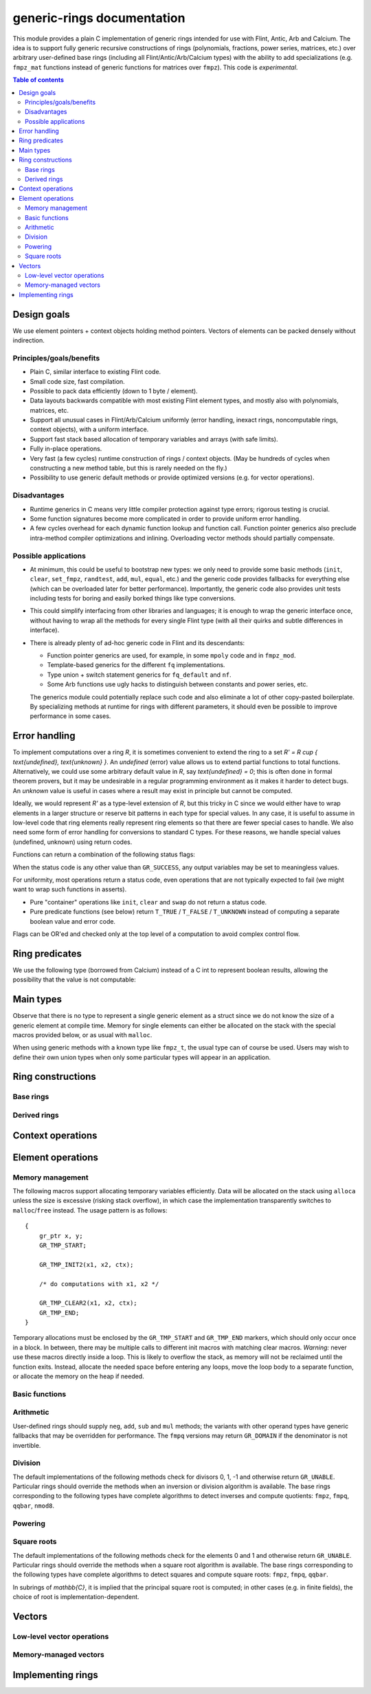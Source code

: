 .. generic-rings documentation master file, created by
   sphinx-quickstart on Sun Mar 13 11:37:54 2022.
   You can adapt this file completely to your liking, but it should at least
   contain the root `toctree` directive.

generic-rings documentation
=========================================

This module provides a plain C implementation of generic rings
intended for use with Flint, Antic, Arb and Calcium.
The idea is to support fully generic recursive constructions of rings
(polynomials, fractions, power series, matrices, etc.) over arbitrary
user-defined base rings (including all Flint/Antic/Arb/Calcium types)
with the ability to add specializations (e.g. ``fmpz_mat`` functions
instead of generic functions for matrices over ``fmpz``).
This code is *experimental*.

.. contents:: Table of contents
   :depth: 2
   :local:
   :backlinks: none


Design goals
-------------------------------------------------------------------------------

We use element pointers + context objects holding method pointers.
Vectors of elements can be packed densely without indirection.

Principles/goals/benefits
...............................................................................

* Plain C, similar interface to existing Flint code.
* Small code size, fast compilation.
* Possible to pack data efficiently (down to 1 byte / element).
* Data layouts backwards compatible with most existing Flint element types,
  and mostly also with polynomials, matrices, etc.
* Support all unusual cases in Flint/Arb/Calcium uniformly (error handling,
  inexact rings, noncomputable rings, context objects), with a uniform
  interface.
* Support fast stack based allocation of temporary variables and arrays
  (with safe limits).
* Fully in-place operations.
* Very fast (a few cycles) runtime construction of rings / context objects.
  (May be hundreds of cycles when constructing a new
  method table, but this is rarely needed on the fly.)
* Possibility to use generic default methods or provide optimized versions
  (e.g. for vector operations).

Disadvantages
...............................................................................

* Runtime generics in C means very little compiler protection against
  type errors; rigorous testing is crucial.
* Some function signatures become more complicated in order to provide
  uniform error handling.
* A few cycles overhead for each dynamic function lookup and
  function call. Function pointer generics also preclude intra-method
  compiler optimizations and inlining.
  Overloading vector methods should partially compensate.

Possible applications
...............................................................................

* At minimum, this could be useful to bootstrap new types: we only
  need to provide some basic methods (``init``, ``clear``, ``set_fmpz``,
  ``randtest``, ``add``, ``mul``, ``equal``, etc.) and the generic
  code provides fallbacks for everything else (which can be overloaded
  later for better performance). Importantly, the generic code also
  provides unit tests including tests for boring and easily borked
  things like type conversions.
* This could simplify interfacing from other libraries and languages;
  it is enough to wrap the generic interface once, without having
  to wrap all the methods for every single Flint type (with all
  their quirks and subtle differences in interface).
* There is already plenty of ad-hoc generic code in Flint
  and its descendants:

  * Function pointer generics are used, for example, in some ``mpoly`` code and in ``fmpz_mod``.

  * Template-based generics for the different ``fq`` implementations.

  * Type union + switch statement generics for ``fq_default`` and ``nf``.

  * Some Arb functions use ugly hacks to distinguish between constants and power series, etc.

  The generics module could potentially replace such code and also
  eliminate a lot of other copy-pasted boilerplate.
  By specializing methods at runtime for rings with different parameters,
  it should even be possible to improve performance in some cases.

Error handling
-------------------------------------------------------------------------------

To implement computations over a ring `R`,
it is sometimes convenient to extend the ring to a set
`R' = R \cup \{ \text{undefined}, \text{unknown} \}`.
An *undefined* (error) value allows us to extend partial functions
to total functions.
Alternatively,
we could use some arbitrary default value in `R`,
say `\text{undefined} = 0`; this is often done in
formal theorem provers,
but it may be undesirable in a regular programming
environment as it makes it harder to detect bugs.
An *unknown* value is useful in cases where a result
may exist in principle but cannot be computed.

Ideally, we would represent `R'` as a type-level extension of `R`,
but this tricky in C since we would either have to
wrap elements in a larger structure
or reserve bit patterns in each type for special values.
In any case, it is useful to assume in low-level code
that ring elements really represent ring elements
so that there are fewer special cases to handle.
We also need some form of error handling for conversions
to standard C types.
For these reasons, we handle special values (undefined, unknown)
using return codes.

Functions can return a combination of the following status flags:

.. macro:: GR_SUCCESS

    The operation finished as expected, i.e. the result
    is a correct element of the target type.

.. macro:: GR_DOMAIN

    The result does not have a value in the domain of the target
    ring or type, i.e. the result is mathematically undefined.
    This occurs, for example, on division by zero
    or when attempting to compute the square root of a non-square.
    It also occurs when attempting to convert a too large value
    to a bounded type (example: ``get_ui()``
    with input `n \ge 2^{64}`).

.. macro:: GR_UNABLE

    The operation could not be performed because
    of limitations of the implementation or the data representation,
    i.e. the result is unknown. Typical reasons:

    * The result would be too large to fit in memory
    * The inputs are inexact and an exact comparison is needed
    * The computation would take too long
    * An algorithm is not yet implemented for this case

    If this flag is set, there is also potentially a domain error
    (but this is unknown).

.. macro:: GR_WRONG

    Test failure. This is only used in test code.

When the status code is any other value than ``GR_SUCCESS``, any
output variables may be set to meaningless values.

For uniformity, most operations return a status code, even operations
that are not typically expected to fail (we might want to wrap
such functions in asserts).

* Pure "container" operations like ``init``, ``clear`` and ``swap``
  do not return a status code.

* Pure predicate functions (see below)
  return ``T_TRUE`` / ``T_FALSE`` / ``T_UNKNOWN``
  instead of computing a separate boolean value and error code.

Flags can be OR'ed and checked only at the top level of a computation
to avoid complex control flow.

.. macro:: MUST_SUCCEED(expr)

    Evaluates *expr* and asserts that the return value is
    ``GR_SUCCESS``.

Ring predicates
-------------------------------------------------------------------------------

We use the following type (borrowed from Calcium) instead of a C int
to represent boolean results, allowing the possibility
that the value is not computable:

.. enum:: truth_t

    Represents one of the following truth values:

    .. macro:: T_TRUE

    .. macro:: T_FALSE

    .. macro:: T_UNKNOWN

    Warning: the constants ``T_TRUE`` and ``T_FALSE`` do not correspond to 1 and 0.
    It is erroneous to write, for example ``!t`` if ``t`` is a 
    :type:`truth_t`. One should instead write ``t != T_TRUE``, ``t == T_FALSE``,
    etc. depending on whether the unknown case should be included
    or excluded.


Main types
-------------------------------------------------------------------------------

.. type:: gr_ptr

    Pointer to a ring element or array of contiguous ring elements.
    This is an alias for ``void *`` so that it can be used with any
    C type.

.. type:: gr_srcptr

    Pointer to a read-only ring element or read-only array of
    contiguous ring elements. This is an alias for
    ``const void *`` so that it can be used with any C type.

.. type:: gr_ctx_struct

.. type:: gr_ctx_t

    A context object representing a mathematical ring *R*.
    It contains the following data:

    * Flags describing useful properties of the ring.
    * The size (number of bytes) of each element.
    * A pointer to a method table.
    * Optionally a pointer to data defining parameters of the ring
      (e.g. modulus of a residue ring; element ring and dimensions
      of a matrix ring; precision of an inexact ring).

    A :type:`gr_ctx_t` is defined as an array of length one of type
    :type:`gr_ctx_struct`, permitting a :type:`gr_ctx_t` to be
    passed by reference.
    Context objects are not normally passed as ``const`` in order
    to allow storing mutable caches, additional
    debugging information, etc.

.. type:: gr_ctx_ptr

    Pointer to a context object.

Observe that there is no type to represent a single generic element
as a struct since we do not know the size of a generic element at
compile time.
Memory for single elements can either be allocated on the stack
with the special macros provided below, or as usual with ``malloc``.

When using generic methods with a known type like
``fmpz_t``, the usual type can of course be used.
Users may wish to define their own union types when only some
particular types will appear in an application.

Ring constructions
-------------------------------------------------------------------------------

Base rings
...............................................................................

.. function:: void gr_ctx_init_fmpz(gr_ctx_t ctx)

    Initializes *ctx* to the ring of integers
    `\mathbb{Z}` with elements of type :type:`fmpz`.

.. function:: void gr_ctx_init_fmpq(gr_ctx_t ctx)

    Initializes *ctx* to the field of rational numbers
    `\mathbb{Q}` with elements of type :type:`fmpq`.

.. function:: void gr_ctx_init_nmod8(gr_ctx_t ctx, unsigned char n)

    Initializes *ctx* to the ring `\mathbb{Z}/n\mathbb{Z}`
    of integers modulo *n* where
    elements have type :type:`uint8`. We require `1 \le n \le 255`.

.. function:: void gr_ctx_init_real_qqbar(gr_ctx_t ctx)
              void gr_ctx_init_complex_qqbar(gr_ctx_t ctx)

    Initializes *ctx* to the field of real or complex algebraic
    numbers with elements of type :type:`qqbar_t`.

.. function:: void gr_ctx_init_real_arb(gr_ctx_t ctx, slong prec)

    Initializes *ctx* to the field of real numbers represented
    by balls of type :type:`arb_t`.


Derived rings
...............................................................................

.. function:: void gr_ctx_init_matrix(gr_ctx_t ctx, gr_ctx_t base_ring, slong n)

    Initializes *ctx* to a ring of densely stored *n* by *n* matrices
    over the given *base_ring*.
    Elements have type :type:`gr_mat_struct`.

.. function:: void gr_ctx_init_polynomial(gr_ctx_t ctx, gr_ctx_t base_ring)

    Initializes *ctx* to a ring of densely stored univariate polynomials
    over the given *base_ring*.
    Elements have type :type:`gr_poly_struct`.

Context operations
-------------------------------------------------------------------------------

.. function:: int gr_ctx_clear(gr_ctx_t ctx)

    Clears the ring context object *ctx*, freeing any memory
    allocated by this object.

    Some rings may require that no elements are cleared after calling
    this method, and may leak memory if not all elements have
    been cleared when calling this method.

    If *ctx* is derived from a base ring, the base ring context
    may also be required to stay alive until after this
    method is called.

.. function:: int gr_ctx_write(gr_stream_t out, gr_ctx_t ctx)
              int gr_ctx_print(gr_ctx_t ctx)
              int gr_ctx_println(gr_ctx_t ctx)
              int gr_ctx_get_str(char ** s, gr_ctx_t ctx)

    Writes a description of the ring *ctx* to the stream *out*,
    prints it to *stdout*, or sets *s* to a pointer to
    a heap-allocated string of the description (the user must free
    the string with ``flint_free``).
    The *println* version prints a trailing newline.

Element operations
--------------------------------------------------------------------------------

Memory management
................................................................................

.. function:: void gr_init(gr_ptr res, gr_ctx_t ctx)

    Initializes *res* to a valid variable and sets it to the
    zero element of the ring *ctx*.

.. function:: void gr_clear(gr_ptr res, gr_ctx_t ctx)

    Clears *res*, freeing any memory allocated by this object.

.. function:: void gr_swap(gr_ptr x, gr_ptr y, gr_ctx_t ctx)

    Swaps *x* and *y* efficiently.

The following macros support allocating temporary variables efficiently.
Data will be allocated on the stack using ``alloca`` unless
the size is excessive (risking stack overflow), in which case
the implementation transparently switches to ``malloc``/``free``
instead. The usage pattern is as follows::

    {
        gr_ptr x, y;
        GR_TMP_START;

        GR_TMP_INIT2(x1, x2, ctx);

        /* do computations with x1, x2 */

        GR_TMP_CLEAR2(x1, x2, ctx);
        GR_TMP_END;
    }

Temporary allocations must be enclosed by the ``GR_TMP_START`` and
``GR_TMP_END`` markers, which should only occur
once in a block. In between, there
may be multiple calls to different init macros with matching clear
macros.
*Warning:* never use these macros directly inside a loop.
This is likely to overflow the stack, as memory will not
be reclaimed until the function exits.
Instead, allocate the needed space before entering
any loops, move the loop body to a separate function,
or allocate the memory on the heap if needed.

.. macro:: GR_TMP_START
           GR_TMP_END

    Markers for a block of temporary allocations.

.. macro:: GR_TMP_INIT_VEC(vec, len, ctx)
           GR_TMP_CLEAR_VEC(vec, len, ctx)

    Allocates and frees a vector of *len* contiguous elements, all
    initialized to the value 0, assigning the first element
    to the pointer *vec*.

.. macro:: GR_TMP_INIT1(x1, ctx)
           GR_TMP_INIT2(x1, x2, ctx)
           GR_TMP_INIT3(x1, x2, x3, ctx)
           GR_TMP_INIT4(x1, x2, x3, x4, ctx)
           GR_TMP_INIT5(x1, x2, x3, x4, x5, ctx)

    Allocates one or several temporary elements, all
    initialized to the value 0, assigning the elements
    to the pointers *x1*, *x2*, etc.

.. macro:: GR_TMP_CLEAR1(x1, ctx)
           GR_TMP_CLEAR2(x1, x2, ctx)
           GR_TMP_CLEAR3(x1, x2, x3, ctx)
           GR_TMP_CLEAR4(x1, x2, x3, x4, ctx)
           GR_TMP_CLEAR5(x1, x2, x3, x4, x5, ctx)

    Corresponding macros to clear temporary variables.

Basic functions
................................................................................

.. function:: int gr_randtest(gr_ptr res, flint_rand_t state, const void * options, gr_ctx_t ctx)

    Sets *res* to a random element of the ring.

.. function:: int gr_write(gr_stream_t out, gr_srcptr x, gr_ctx_t ctx)
              int gr_print(gr_srcptr x, gr_ctx_t ctx)
              int gr_println(gr_srcptr x, gr_ctx_t ctx)
              int gr_get_str(char ** s, gr_srcptr x, gr_ctx_t ctx)

    Writes a description of the element *x* to the stream *out*,
    or prints it to *stdout*, or sets *s* to a pointer to
    a heap-allocated string of the description (the user must free
    the string with ``flint_free``). The *println* version prints a
    trailing newline.

.. function:: int gr_zero(gr_ptr res, gr_ctx_t ctx)
              int gr_one(gr_ptr res, gr_ctx_t ctx)
              int gr_neg_one(gr_ptr res, gr_ctx_t ctx)

    Sets *res* to the element 0, 1 or -1 of the ring.

.. function:: int gr_set(gr_ptr res, gr_srcptr x, gr_ctx_t ctx)

    Sets *res* to a copy of the element *x*.

.. function:: int gr_set_si(gr_ptr res, slong x, gr_ctx_t ctx)
              int gr_set_ui(gr_ptr res, ulong x, gr_ctx_t ctx)
              int gr_set_fmpz(gr_ptr res, const fmpz_t x, gr_ctx_t ctx)
              int gr_set_fmpq(gr_ptr res, const fmpq_t x, gr_ctx_t ctx)

    Sets *res* to the image of the integer or rational number *x*
    in the ring *ctx*.
    The *fmpq* method may return the flag ``GR_DOMAIN`` if the
    denominator of *x* is not invertible.

.. function:: truth_t gr_is_zero(gr_srcptr x, gr_ctx_t ctx)
              truth_t gr_is_one(gr_srcptr x, gr_ctx_t ctx)
              truth_t gr_is_neg_one(gr_srcptr x, gr_ctx_t ctx)

    Returns whether *x* is equal to the element 0, 1 or -1 of the
    ring, respectively.

.. function:: truth_t gr_equal(gr_srcptr x, gr_srcptr y, gr_ctx_t ctx)

    Returns whether the elements *x* and *y* are equal.

Arithmetic
........................................................................

User-defined rings should supply ``neg``, ``add``, ``sub``
and ``mul`` methods; the variants with other operand types
have generic fallbacks that may be overridden for performance.
The ``fmpq`` versions may return ``GR_DOMAIN`` if the denominator
is not invertible.

.. function:: int gr_neg(gr_ptr res, gr_srcptr x, gr_ctx_t ctx)

.. function:: int gr_add(gr_ptr res, gr_srcptr x, gr_srcptr y, gr_ctx_t ctx)
              int gr_add_ui(gr_ptr res, gr_srcptr x, ulong y, gr_ctx_t ctx)
              int gr_add_si(gr_ptr res, gr_srcptr x, slong y, gr_ctx_t ctx)
              int gr_add_fmpz(gr_ptr res, gr_srcptr x, const fmpz_t y, gr_ctx_t ctx)
              int gr_add_fmpq(gr_ptr res, gr_srcptr x, const fmpq_t y, gr_ctx_t ctx)

.. function:: int gr_sub(gr_ptr res, gr_srcptr x, gr_srcptr y, gr_ctx_t ctx)
              int gr_sub_ui(gr_ptr res, gr_srcptr x, ulong y, gr_ctx_t ctx)
              int gr_sub_si(gr_ptr res, gr_srcptr x, slong y, gr_ctx_t ctx)
              int gr_sub_fmpz(gr_ptr res, gr_srcptr x, const fmpz_t y, gr_ctx_t ctx)
              int gr_sub_fmpq(gr_ptr res, gr_srcptr x, const fmpq_t y, gr_ctx_t ctx)

.. function:: int gr_mul(gr_ptr res, gr_srcptr x, gr_srcptr y, gr_ctx_t ctx)
              int gr_mul_ui(gr_ptr res, gr_srcptr x, ulong y, gr_ctx_t ctx)
              int gr_mul_si(gr_ptr res, gr_srcptr x, slong y, gr_ctx_t ctx)
              int gr_mul_fmpz(gr_ptr res, gr_srcptr x, const fmpz_t y, gr_ctx_t ctx)
              int gr_mul_fmpq(gr_ptr res, gr_srcptr x, const fmpq_t y, gr_ctx_t ctx)

Division
........................................................................

The default implementations of the following methods check for divisors
0, 1, -1 and otherwise return ``GR_UNABLE``.
Particular rings should override the methods when an inversion
or division algorithm is available.
The base rings corresponding to
the following types have complete algorithms
to detect inverses and compute quotients: ``fmpz``, ``fmpq``, ``qqbar``, ``nmod8``.

.. function:: int gr_div(gr_ptr res, gr_srcptr x, gr_srcptr y, gr_ctx_t ctx)
              int gr_div_ui(gr_ptr res, gr_srcptr x, ulong y, gr_ctx_t ctx)
              int gr_div_si(gr_ptr res, gr_srcptr x, slong y, gr_ctx_t ctx)
              int gr_div_fmpz(gr_ptr res, gr_srcptr x, const fmpz_t y, gr_ctx_t ctx)
              int gr_div_fmpq(gr_ptr res, gr_srcptr x, const fmpq_t y, gr_ctx_t ctx)

    Sets *res* to the quotient `x / y` if such an element exists
    in the present ring. Returns the flag ``GR_DOMAIN`` if no such
    quotient exists.
    Returns the flag ``GR_UNABLE`` if the implementation is unable
    to perform the computation.

    When the ring is not a field, the definition of division may
    vary depending on the ring. A ring implementation may define
    `x / y = x y^{-1}` and return ``GR_DOMAIN`` when `y^{-1}` does not
    exist; alternatively, it may attempt to solve the equation
    `q y = x` (which, for example, gives the usual exact
    division in `\mathbb{Z}`).

.. function:: truth_t gr_is_invertible(gr_srcptr x, gr_ctx_t ctx)

    Returns whether *x* has a multiplicative inverse in the present ring,
    i.e. whether *x* is a unit.

.. function:: int gr_inv(gr_ptr res, gr_srcptr x, gr_ctx_t ctx)

    Sets *res* to the multiplicative inverse of *x* in the present ring,
    if such an element exists.
    Returns the flag ``GR_DOMAIN`` if *x* is not invertible, or
    ``GR_UNABLE`` if the implementation is unable to perform
    the computation.

Powering
........................................................................

.. function:: int gr_pow(gr_ptr res, gr_srcptr x, gr_srcptr y, gr_ctx_t ctx)
              int gr_pow_ui(gr_ptr res, gr_srcptr x, ulong y, gr_ctx_t ctx)
              int gr_pow_si(gr_ptr res, gr_srcptr x, slong y, gr_ctx_t ctx)
              int gr_pow_fmpz(gr_ptr res, gr_srcptr x, const fmpz_t y, gr_ctx_t ctx)
              int gr_pow_fmpq(gr_ptr res, gr_srcptr x, const fmpq_t y, gr_ctx_t ctx)

    Sets *res* to the power `x ^ y`, the interpretation of which
    depends on the ring when `y \not \in \mathbb{Z}`.
    Returns the flag ``GR_DOMAIN`` if this power cannot be assigned
    a meaningful value in the present ring, or ``GR_UNABLE`` if
    the implementation is unable to perform the computation.

    For subrings of `\mathbb{C}`, it is implied that the principal
    power `x^y = \exp(y \log(x))` is computed for `x \ne 0`.

    Default implementations of the powering methods support raising
    elements to integer powers using a generic implementation of
    exponentiation by squaring. Particular rings
    should override these methods with faster versions or
    to support more general notions of exponentiation when possible.

Square roots
........................................................................

The default implementations of the following methods check for the
elements 0 and 1 and otherwise return ``GR_UNABLE``.
Particular rings should override the methods when a square
root algorithm is available.
The base rings corresponding to
the following types have complete algorithms
to detect squares and compute square roots: ``fmpz``, ``fmpq``, ``qqbar``.

In subrings of `\mathbb{C}`, it is implied that the principal
square root is computed; in other cases (e.g. in finite fields),
the choice of root is implementation-dependent.

.. function:: truth_t gr_is_square(gr_srcptr x, gr_ctx_t ctx)

    Returns whether *x* is a perfect square in the present ring.

.. function:: int gr_sqrt(gr_ptr res, gr_srcptr x, gr_ctx_t ctx)
              int gr_rsqrt(gr_ptr res, gr_srcptr x, gr_ctx_t ctx)

    Sets *res* to a square root of *x* (respectively reciprocal
    square root) in the present ring, if such an element exists.
    Returns the flag ``GR_DOMAIN`` if *x* is not a perfect square
    (also for zero, when computing the reciprocal square root), or
    ``GR_UNABLE`` if the implementation is unable to perform
    the computation.

Vectors
--------------------------------------------------------------------------------

Low-level vector operations
................................................................................

.. macro:: GR_ENTRY(vec, i, size)

    Macro to access the *i*-th entry of a ``gr_ptr`` or ``gr_srcptr``
    vector *vec*, where each element is ``size`` bytes.

.. function:: void _gr_vec_init(gr_ptr vec, slong len, gr_ctx_t ctx)

    Initialize *len* elements of *vec* to the value 0.
    The pointer *vec* must already refer to allocated memory.

.. function:: void _gr_vec_clear(gr_ptr vec, slong len, gr_ctx_t ctx)

    Clears *len* elements of *vec*.
    This frees memory allocated by individual elements, but
    does not free the memory allocated by *vec* itself.

.. function:: void _gr_vec_swap(gr_ptr vec1, gr_ptr vec2, slong len, gr_ctx_t ctx)

    Swap the entries of *vec1* and *vec2*.

.. function:: int _gr_vec_randtest(gr_ptr res, flint_rand_t state, slong len, void * options, gr_ctx_t ctx)

.. function:: int _gr_vec_zero(gr_ptr vec, slong len, gr_ctx_t ctx)

.. function:: int _gr_vec_set(gr_ptr res, gr_srcptr src, slong len, gr_ctx_t ctx)

.. function:: int _gr_vec_neg(gr_ptr res, gr_srcptr src, slong len, gr_ctx_t ctx)

.. function:: int _gr_vec_add(gr_ptr res, gr_srcptr src1, gr_srcptr src2, slong len, gr_ctx_t ctx)

.. function:: int _gr_vec_sub(gr_ptr res, gr_srcptr src1, gr_srcptr src2, slong len, gr_ctx_t ctx)

.. function:: int _gr_vec_scalar_addmul(gr_ptr vec1, gr_srcptr vec2, slong len, gr_srcptr c, gr_ctx_t ctx)

.. function:: int _gr_vec_scalar_submul(gr_ptr vec1, gr_srcptr vec2, slong len, gr_srcptr c, gr_ctx_t ctx)

.. function:: int _gr_vec_scalar_addmul_si(gr_ptr vec1, gr_srcptr vec2, slong len, slong c, gr_ctx_t ctx)

.. function:: int _gr_vec_scalar_submul_si(gr_ptr vec1, gr_srcptr vec2, slong len, slong c, gr_ctx_t ctx)

.. function:: truth_t _gr_vec_equal(gr_srcptr vec1, gr_srcptr vec2, slong len, gr_ctx_t ctx)

.. function:: truth_t _gr_vec_is_zero(gr_srcptr vec, slong len, gr_ctx_t ctx)

.. function:: int _gr_vec_dot(gr_ptr res, gr_srcptr initial, int subtract, gr_srcptr vec1, gr_srcptr vec2, slong len, gr_ctx_t ctx)

.. function:: int _gr_vec_dot_rev(gr_ptr res, gr_srcptr initial, int subtract, gr_srcptr vec1, gr_srcptr vec2, slong len, gr_ctx_t ctx)

Memory-managed vectors
................................................................................

.. type:: gr_vec_struct

.. type:: gr_vec_t

.. function:: void gr_vec_init(gr_vec_t vec, slong len, gr_ctx_t ctx)

    Initializes *vec* to a vector of length *len* with elements
    in the ring *ctx*. The length must be nonnegative.
    All entries are set to zero.

.. function:: void gr_vec_clear(gr_vec_t vec, gr_ctx_t ctx)

    Clears the vector *vec*.

.. function:: gr_ptr gr_vec_entry_ptr(gr_vec_t vec, slong i, gr_ctx_t ctx)

    Returns a pointer to the *i*-th element in the vector *vec*,
    indexed from zero. The index must be in bounds.

.. function:: slong gr_vec_length(const gr_vec_t vec, gr_ctx_t ctx)

    Returns the length of the vector *vec*.

.. function:: void gr_vec_fit_length(gr_vec_t vec, slong len, gr_ctx_t ctx)

    Allocates space for at least *len* elements in the vector *vec*.
    This does not change the size of the vector.

.. function:: void gr_vec_set_length(gr_vec_t vec, slong len, gr_ctx_t ctx)

    Resizes the vector to length *len*, which must be nonnegative.
    The vector will be extended with zeros.

.. function:: int gr_vec_set(gr_vec_t res, const gr_vec_t src, gr_ctx_t ctx)

    Sets *res* to a copy of the vector *src*.

.. function:: int gr_vec_append(gr_vec_t vec, gr_srcptr x, gr_ctx_t ctx)

    Appends the element *x* to the end of vector *vec*.


Implementing rings
--------------------------------------------------------------------------------

.. type:: gr_funcptr

    Typedef for a pointer to a function with signature ``int func(void)``,
    used to represent method table entries.

.. type:: gr_method

    Enumeration type for indexing method tables. Enum values named
    ``GR_METHOD_INIT``,  ``GR_METHOD_ADD_UI``, etc.
    correspond to methods ``gr_init``, ``gr_add_ui``, etc.
    The number of methods is given by ``GR_METHOD_TAB_SIZE``,
    which can be used to declare static method tables.

.. type:: gr_static_method_table

    Typedef for an array of length ``GR_METHOD_TAB_SIZE``
    with :type:`gr_funcptr` entries.

.. function:: int gr_not_implemented(void)

    This function does nothing and returns ``GR_UNABLE``. It is used
    as a generic fallback method when no implementation is available.
